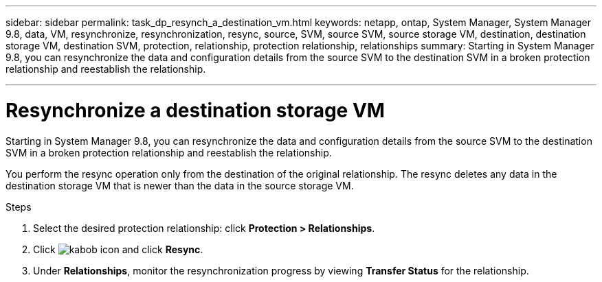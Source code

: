 ---
sidebar: sidebar
permalink: task_dp_resynch_a_destination_vm.html
keywords: netapp, ontap, System Manager, System Manager 9.8, data, VM, resynchronize, resynchronization, resync, source, SVM, source SVM, source storage VM, destination, destination storage VM, destination SVM, protection, relationship, protection relationship, relationships
summary: Starting in System Manager 9.8, you can resynchronize the data and configuration details
from the source SVM to the destination SVM in a broken protection relationship and reestablish the relationship.

---

= Resynchronize a destination storage VM
:toc: macro
:toclevels: 1
:hardbreaks:
:nofooter:
:icons: font
:linkattrs:
:imagesdir: ./media/

[.lead]
Starting in System Manager 9.8, you can resynchronize the data and configuration details from the source SVM to the destination SVM in a broken protection relationship and reestablish the relationship.

You perform the resync operation only from the destination of the original relationship. The resync deletes any data in the destination storage VM that is newer than the data in the source storage VM.

.Steps
.	Select the desired protection relationship: click *Protection > Relationships*.
.	Click image:icon_kabob.gif[kabob icon] and click *Resync*.
.	Under *Relationships*, monitor the resynchronization progress by viewing *Transfer Status* for the relationship.

//2Oct2020, BURT 1323866, lenida
